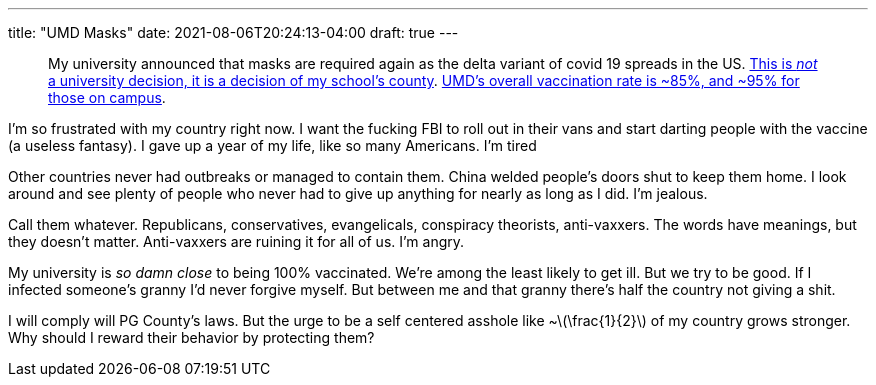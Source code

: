 ---
title: "UMD Masks"
date: 2021-08-06T20:24:13-04:00
draft: true
---

:stem: latexmath


____
My university announced that masks are required again as the delta variant of covid 19 spreads in the US.
https://www.princegeorgescountymd.gov/ArchiveCenter/ViewFile/Item/3474[This is _not_ a university decision, it is a decision of my school's county].
https://web.archive.org/web/20210807003540/https://umd.edu/covid-19-dashboard[UMD's overall vaccination rate is ~85%, and ~95% for those on campus].
____

I'm so frustrated with my country right now.
I want the fucking FBI to roll out in their vans and start darting people with the vaccine (a useless fantasy).
I gave up a year of my life, like so many Americans.
I'm tired

Other countries never had outbreaks or managed to contain them.
China welded people's doors shut to keep them home.
I look around and see plenty of people who never had to give up anything for nearly as long as I did.
I'm jealous.

Call them whatever.
Republicans, conservatives, evangelicals, conspiracy theorists, anti-vaxxers.
The words have meanings, but they doesn't matter.
Anti-vaxxers are ruining it for all of us.
I'm angry.

My university is _so damn close_ to being 100% vaccinated.
We're among the least likely to get ill.
But we try to be good.
If I infected someone's granny I'd never forgive myself.
But between me and that granny there's half the country not giving a shit.

I will comply will PG County's laws.
But the urge to be a self centered asshole like ~stem:[\frac{1}{2}] of my country grows stronger.
Why should I reward their behavior by protecting them?